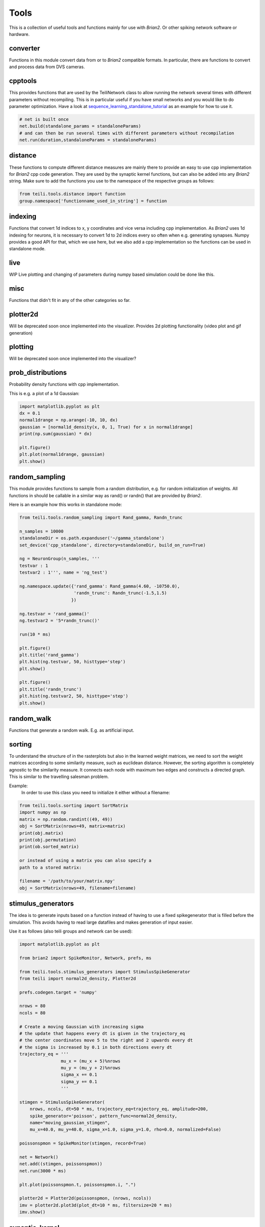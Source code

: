 *****
Tools
*****

This is a collection of useful tools and functions mainly for use with `Brian2`. Or other spiking network software or hardware.


converter
---------
Functions in this module convert data from or to `Brian2` compatible formats.
In particular, there are functions to convert and process data from DVS cameras.

cpptools
--------
This provides functions that are used by the TeiliNetwork class to allow running the network several times with different parameters without recompiling.
This is in particular useful if you have small networks and you would like to do parameter optimization.
Have a look at `sequence_learning_standalone_tutorial`_ as an example for how to use it.

.. code-block:: python

    # net is built once
    net.build(standalone_params = standaloneParams)
    # and can then be run several times with different parameters without recompilation
    net.run(duration,standaloneParams = standaloneParams)



distance
--------
These functions to compute different distance measures are mainly there to provide an easy to use cpp implementation for `Brian2` cpp code generation.
They are used by the synaptic kernel functions, but can also be added into any `Brian2` string.
Make sure to add the functions you use to the namespace of the respective groups as follows:

.. code-block:: python

    from teili.tools.distance import function
    group.namespace['functionname_used_in_string'] = function

indexing
--------
Functions that convert 1d indices to x, y coordinates and vice versa including cpp implementation.
As `Brian2` uses 1d indexing for neurons, it is necessary to convert 1d to 2d indices every so often when e.g. generating synapses.
Numpy provides a good API for that, which we use here, but we also add a cpp implementation so the functions can be used in standalone mode.

live
----
WIP
Live plotting and changing of parameters during numpy based simulation could be done like this.

misc
----
Functions that didn't fit in any of the other categories so far.


plotter2d
---------
Will be deprecated soon once implemented into the visualizer.
Provides 2d plotting functionality (video plot and gif generation)

plotting
--------
Will be deprecated soon once implemented into the visualizer?

prob_distributions
------------------
Probability density functions with cpp implementation.

This is e.g. a plot of a 1d Gaussian:

.. code-block:: python

    import matplotlib.pyplot as plt
    dx = 0.1
    normal1drange = np.arange(-10, 10, dx)
    gaussian = [normal1d_density(x, 0, 1, True) for x in normal1drange]
    print(np.sum(gaussian) * dx)

    plt.figure()
    plt.plot(normal1drange, gaussian)
    plt.show()


random_sampling
---------------
This module provides functions to sample from a random distribution, e.g. for random initialization of weights.
All functions in should be callable in a similar way as rand() or randn() that are provided by `Brian2`.

Here is an example how this works in standalone mode:

.. code-block:: python

    from teili.tools.random_sampling import Rand_gamma, Randn_trunc

    n_samples = 10000
    standaloneDir = os.path.expanduser('~/gamma_standalone')
    set_device('cpp_standalone', directory=standaloneDir, build_on_run=True)

    ng = NeuronGroup(n_samples, '''
    testvar : 1
    testvar2 : 1''', name = 'ng_test')

    ng.namespace.update({'rand_gamma': Rand_gamma(4.60, -10750.0),
                         'randn_trunc': Randn_trunc(-1.5,1.5)
                        })

    ng.testvar = 'rand_gamma()'
    ng.testvar2 = '5*randn_trunc()'

    run(10 * ms)

    plt.figure()
    plt.title('rand_gamma')
    plt.hist(ng.testvar, 50, histtype='step')
    plt.show()

    plt.figure()
    plt.title('randn_trunc')
    plt.hist(ng.testvar2, 50, histtype='step')
    plt.show()


random_walk
-----------
Functions that generate a random walk. E.g. as artificial input.

sorting
-------
To understand the structure of in the rasterplots but also in the learned weight matrices, we need to sort the weight matrices according to some similarity measure, such as euclidean distance.
However, the sorting algorithm is completely agnostic to the similarity measure. It connects each node with maximum two edges and constructs a directed graph.
This is similar to the travelling salesman problem.

Example:
    In order to use this class you need to initialize it
    either without a filename:

.. code-block:: python

    from teili.tools.sorting import SortMatrix
    import numpy as np
    matrix = np.random.randint((49, 49))
    obj = SortMatrix(nrows=49, matrix=matrix)
    print(obj.matrix)
    print(obj.permutation)
    print(ob.sorted_matrix)

    or instead of using a matrix you can also specify a
    path to a stored matrix:

    filename = '/path/to/your/matrix.npy'
    obj = SortMatrix(nrows=49, filename=filename)

stimulus_generators
-------------------
The idea is to generate inputs based on a function instead of having to use a fixed spikegenerator that is filled before the simulation.
This avoids having to read large datafiles and makes generation of input easier.

Use it as follows (also teili groups and network can be used):

.. code-block:: python

    import matplotlib.pyplot as plt

    from brian2 import SpikeMonitor, Network, prefs, ms

    from teili.tools.stimulus_generators import StimulusSpikeGenerator
    from teili import normal2d_density, Plotter2d

    prefs.codegen.target = 'numpy'

    nrows = 80
    ncols = 80

    # Create a moving Gaussian with increasing sigma
    # the update that happens every dt is given in the trajectory_eq
    # the center coordinates move 5 to the right and 2 upwards every dt
    # the sigma is increased by 0.1 in both directions every dt
    trajectory_eq = '''
                    mu_x = (mu_x + 5)%nrows
                    mu_y = (mu_y + 2)%nrows
                    sigma_x += 0.1
                    sigma_y += 0.1
                    '''

    stimgen = StimulusSpikeGenerator(
        nrows, ncols, dt=50 * ms, trajectory_eq=trajectory_eq, amplitude=200,
        spike_generator='poisson', pattern_func=normal2d_density,
        name="moving_gaussian_stimgen",
        mu_x=40.0, mu_y=40.0, sigma_x=1.0, sigma_y=1.0, rho=0.0, normalized=False)

    poissonspmon = SpikeMonitor(stimgen, record=True)

    net = Network()
    net.add((stimgen, poissonspmon))
    net.run(3000 * ms)

    plt.plot(poissonspmon.t, poissonspmon.i, ".")

    plotter2d = Plotter2d(poissonspmon, (nrows, ncols))
    imv = plotter2d.plot3d(plot_dt=10 * ms, filtersize=20 * ms)
    imv.show()


synaptic_kernel
---------------
This module provides functions that can be used for synaptic connectivity kernels (generate weight matrices).
E.g. Gaussian, mexican hat, Gabor with different dimensionality, also using different distance metrics.
In order to also use them with C++ code generation, all functions have a cpp implementation given by the @implementation decorator.


.. _sequence_learning_standalone_tutorial: https://teili.readthedocs.io/en/latest/scripts/Other%examples.html#sequence&learning
